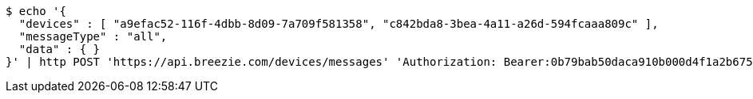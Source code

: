 [source,bash]
----
$ echo '{
  "devices" : [ "a9efac52-116f-4dbb-8d09-7a709f581358", "c842bda8-3bea-4a11-a26d-594fcaaa809c" ],
  "messageType" : "all",
  "data" : { }
}' | http POST 'https://api.breezie.com/devices/messages' 'Authorization: Bearer:0b79bab50daca910b000d4f1a2b675d604257e42' 'Content-Type:application/json;charset=UTF-8'
----